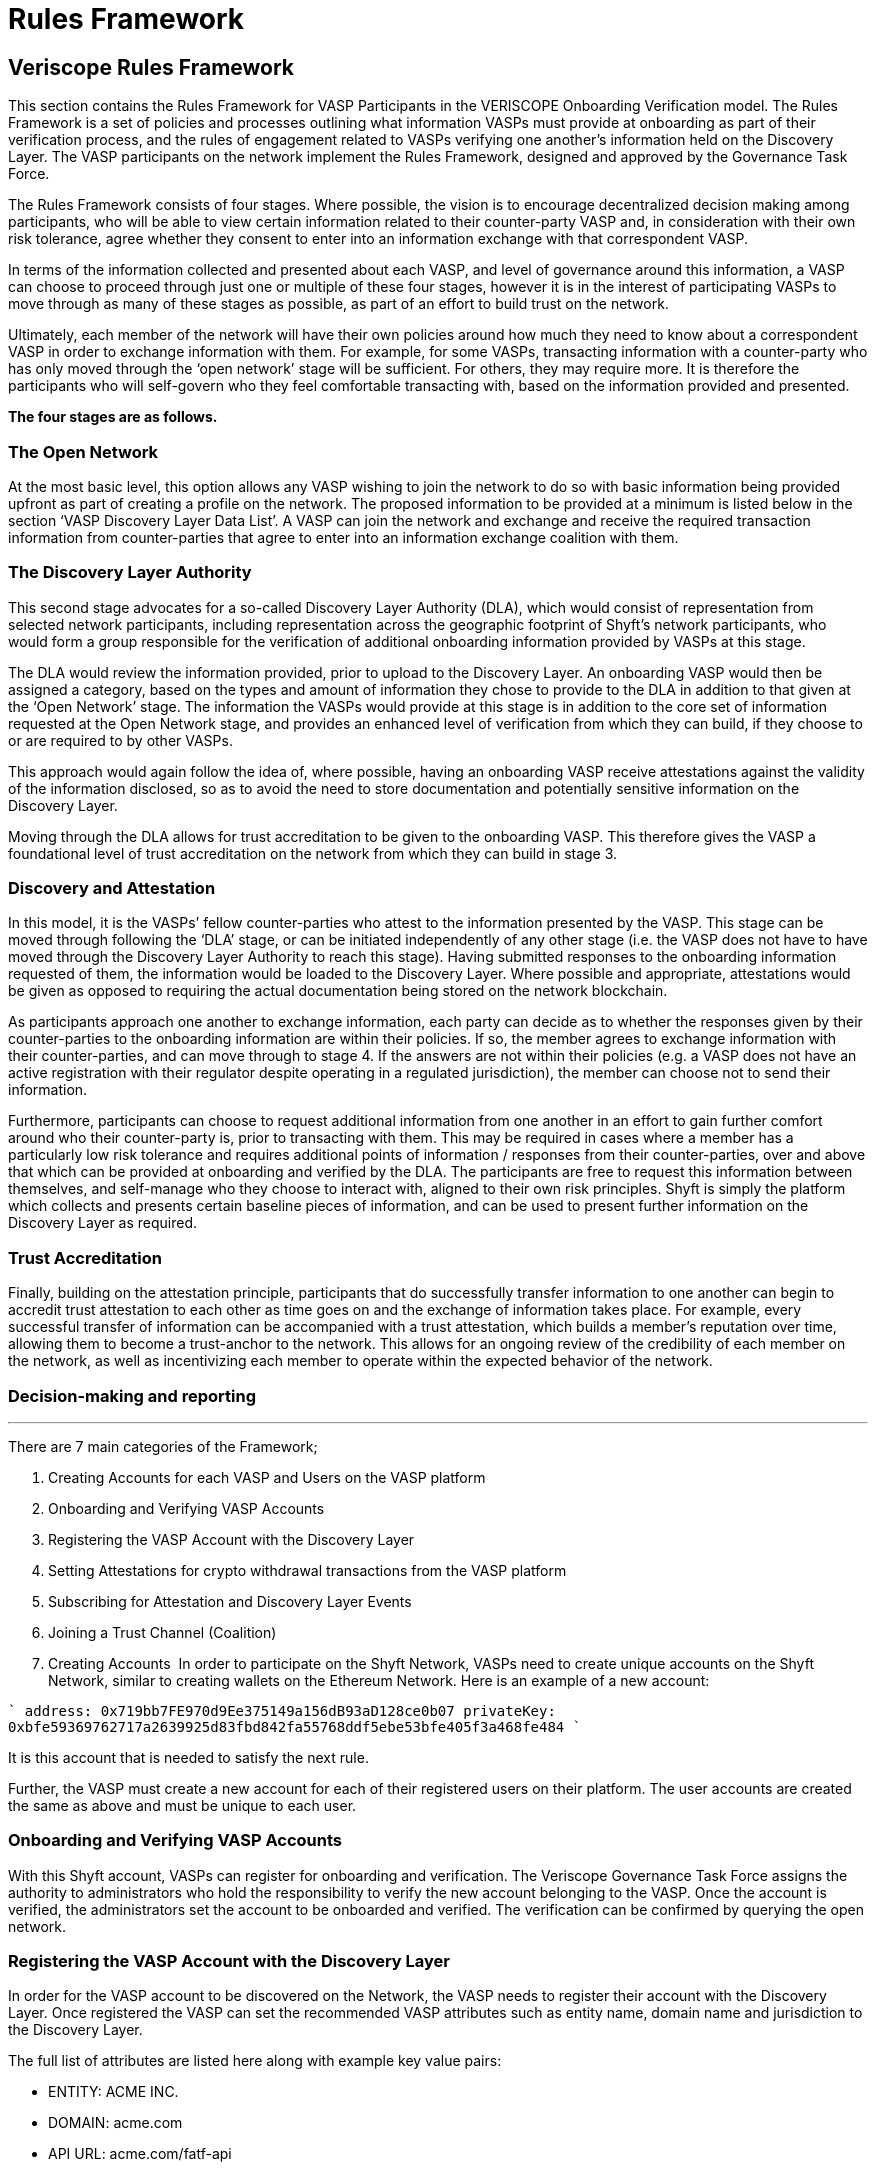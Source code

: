 = Rules Framework
:navtitle: Rules Framework

== Veriscope Rules Framework
This section contains the Rules Framework for VASP Participants in the VERISCOPE Onboarding Verification model. The Rules Framework is a set of policies and processes outlining what information VASPs must provide at onboarding as part of their verification process, and the rules of engagement related to VASPs verifying one another’s information held on the Discovery Layer. The VASP participants on the network implement the Rules Framework, designed and approved by the Governance Task Force.

The Rules Framework consists of four stages. Where possible, the vision is to encourage decentralized decision making among participants, who will be able to view certain information related to their counter-party VASP and, in consideration with their own risk tolerance, agree whether they consent to enter into an information exchange with that correspondent VASP.

In terms of the information collected and presented about each VASP, and level of governance around this information, a VASP can choose to proceed through just one or multiple of these four stages, however it is in the interest of participating VASPs to move through as many of these stages as possible, as part of an effort to build trust on the network.

Ultimately, each member of the network will have their own policies around how much they need to know about a correspondent VASP in order to exchange information with them. For example, for some VASPs, transacting information with a counter-party who has only moved through the ‘open network’ stage will be sufficient. For others, they may require more. It is therefore the participants who will self-govern who they feel comfortable transacting with, based on the information provided and presented.

*The four stages are as follows.*

=== The Open Network
At the most basic level, this option allows any VASP wishing to join the network to do so with basic information being provided upfront as part of creating a profile on the network. The proposed information to be provided at a minimum is listed below in the section ‘VASP Discovery Layer Data List’. A VASP can join the network and exchange and receive the required transaction information from counter-parties that agree to enter into an information exchange coalition with them.

=== The Discovery Layer Authority
This second stage advocates for a so-called Discovery Layer Authority (DLA), which would consist of representation from selected network participants, including representation across the geographic footprint of Shyft’s network participants, who would form a group responsible for the verification of additional onboarding information provided by VASPs at this stage.

The DLA would review the information provided, prior to upload to the Discovery Layer. An onboarding VASP would then be assigned a category, based on the types and amount of information they chose to provide to the DLA in addition to that given at the ‘Open Network’ stage. The information the VASPs would provide at this stage is in addition to the core set of information requested at the Open Network stage, and provides an enhanced level of verification from which they can build, if they choose to or are required to by other VASPs.

This approach would again follow the idea of, where possible, having an onboarding VASP receive attestations against the validity of the information disclosed, so as to avoid the need to store documentation and potentially sensitive information on the Discovery Layer.

Moving through the DLA allows for trust accreditation to be given to the onboarding VASP. This therefore gives the VASP a foundational level of trust accreditation on the network from which they can build in stage 3.

=== Discovery and Attestation
In this model, it is the VASPs’ fellow counter-parties who attest to the information presented by the VASP. This stage can be moved through following the ‘DLA’ stage, or can be initiated independently of any other stage (i.e. the VASP does not have to have moved through the Discovery Layer Authority to reach this stage). Having submitted responses to the onboarding information requested of them, the information would be loaded to the Discovery Layer. Where possible and appropriate, attestations would be given as opposed to requiring the actual documentation being stored on the network blockchain.

As participants approach one another to exchange information, each party can decide as to whether the responses given by their counter-parties to the onboarding information are within their policies. If so, the member agrees to exchange information with their counter-parties, and can move through to stage 4. If the answers are not within their policies (e.g. a VASP does not have an active registration with their regulator despite operating in a regulated jurisdiction), the member can choose not to send their information.

Furthermore, participants can choose to request additional information from one another in an effort to gain further comfort around who their counter-party is, prior to transacting with them. This may be required in cases where a member has a particularly low risk tolerance and requires additional points of information / responses from their counter-parties, over and above that which can be provided at onboarding and verified by the DLA. The participants are free to request this information between themselves, and self-manage who they choose to interact with, aligned to their own risk principles. Shyft is simply the platform which collects and presents certain baseline pieces of information, and can be used to present further information on the Discovery Layer as required.

=== Trust Accreditation
Finally, building on the attestation principle, participants that do successfully transfer information to one another can begin to accredit trust attestation to each other as time goes on and the exchange of information takes place. For example, every successful transfer of information can be accompanied with a trust attestation, which builds a member’s reputation over time, allowing them to become a trust-anchor to the network. This allows for an ongoing review of the credibility of each member on the network, as well as incentivizing each member to operate within the expected behavior of the network.

=== Decision-making and reporting

---

There are 7 main categories of the Framework;

. Creating Accounts for each VASP and Users on the VASP platform
. Onboarding and Verifying VASP Accounts
. Registering the VASP Account with the Discovery Layer
. Setting Attestations for crypto withdrawal transactions from the VASP platform
. Subscribing for Attestation and Discovery Layer Events
. Joining a Trust Channel (Coalition)
. Creating Accounts
‍
In order to participate on the Shyft Network, VASPs need to create unique accounts on the Shyft Network, similar to creating wallets on the Ethereum Network. Here is an example of a new account:

````
address: 0x719bb7FE970d9Ee375149a156dB93aD128ce0b07
privateKey: 0xbfe59369762717a2639925d83fbd842fa55768ddf5ebe53bfe405f3a468fe484
````

It is this account that is needed to satisfy the next rule.

Further, the VASP must create a new account for each of their registered users on their platform. The user accounts are created the same as above and must be unique to each user.

=== Onboarding and Verifying VASP Accounts

With this Shyft account, VASPs can register for onboarding and verification. The Veriscope Governance Task Force assigns the authority to administrators who hold the responsibility to verify the new account belonging to the VASP. Once the account is verified, the administrators set the account to be onboarded and verified. The verification can be confirmed by querying the open network.

=== Registering the VASP Account with the Discovery Layer
In order for the VASP account to be discovered on the Network, the VASP needs to register their account with the Discovery Layer. Once registered the VASP can set the recommended VASP attributes such as entity name, domain name and jurisdiction to the Discovery Layer.

The full list of attributes are listed here along with example key value pairs:

* ENTITY: ACME INC.
* DOMAIN: acme.com
* API URL: acme.com/fatf-api
* COMPLIANCE CONTACT: compliance@acme.com
* TECHNOLOGY CONTACT: technology@acme.com
* SUPPORT CONTACT: support@acme.com
* JURISDICTION: Singapore
* REGULATED: YES
* REGULATION BODY: https://www.mas.gov.sg/
* PUBLIC REGISTRATION: N/A
* VA/VA: YES
* VA/FIAT: NO
* FATF POLICY: acme.com/fatf
* EXCHANGE/OTC/CUSTODIAN: EXCHANGE
* INCORPORATION DATE: 01-01-2019

=== Setting Attestations for crypto withdrawal transactions from the VASP platform
To comply with the FATF Travel Rule, VASPs must share KYC data for both Sender and Beneficiary as they relate to crypto transactions between corresponding VASP platforms.

For the Sender VASP, the platform where a user is initiating a withdrawal, the VASP must set an attestation to the network. An attestation contains the following required information:

* User Account
* Jurisdiction
* Effective Time
* Expiry Time
* Public Data
* Documents Matrix Encrypted
* Availability Address Encrypted
* Is Managed
* TA Account
* All these fields are necessary for the Sending VASP to request from a corresponding VASP the Beneficiary KYC data. If a corresponding * VASP responds with the Beneficiary KYC data, the Sending VASP must respond with the Sender KYC data such that both VASPs comply with the FATF Travel Rule.

=== Subscribing for Attestation and Discovery Layer Events
When participating VASPs set attestations and register with the Discovery Layer, the network issues events to all those that have subscribed to each event type.

In the case of Attestation Events, subscribers can unpack the event message and determine if their platform is the corresponding VASP as it relates to a crypto transaction. If so, the corresponding VASP must send the Beneficiary KYC data to the Sending VASP. The Sending VASP must respond with the Sender KYC Data.

In the case of Discovery Layer Events, subscribers must record these Events and run a counter-party assessment to determine their own risk tolerance for the counter-party or new Discovery Layer registrant.

=== Joining a Trust Channel (Coalition)
Trust Channels or Coalitions are groups of VASPs on the Network. Each VASP can request to join a Coalition from other VASPs that are members of the Coalition. Coalitions must be self managed by their members.

Examples for Coalitions are: North America, Europe, Asia, and Global.

Further, members in the Coalition can determine their own rules and govern them accordingly. For example, the Asia Coalition can set the minimum threshold for complying with the FATF Travel Rule; i.e. the requirement to receive Beneficiary KYC data for crypto transactions of at least $1000.

Once a VASP joins a Coalition, other VASPs can view which Coalition the VASP is a member.

Lastly, there is no limit on the number of Coalitions on the Network, or how many members in a Coalition, and how many Coalitions a VASP can be a member.